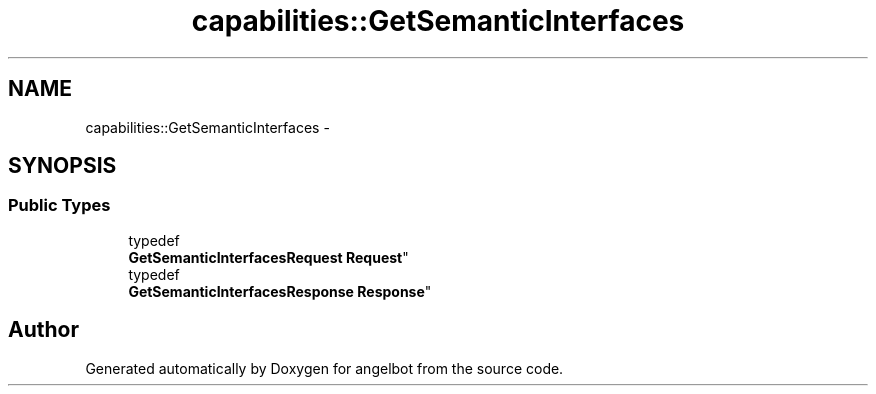 .TH "capabilities::GetSemanticInterfaces" 3 "Sat Jul 9 2016" "angelbot" \" -*- nroff -*-
.ad l
.nh
.SH NAME
capabilities::GetSemanticInterfaces \- 
.SH SYNOPSIS
.br
.PP
.SS "Public Types"

.in +1c
.ti -1c
.RI "typedef 
.br
\fBGetSemanticInterfacesRequest\fP \fBRequest\fP"
.br
.ti -1c
.RI "typedef 
.br
\fBGetSemanticInterfacesResponse\fP \fBResponse\fP"
.br
.in -1c

.SH "Author"
.PP 
Generated automatically by Doxygen for angelbot from the source code\&.
